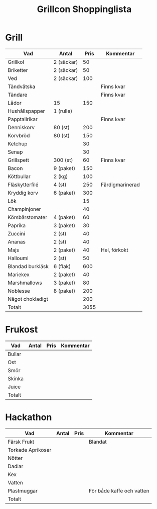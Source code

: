 #+TITLE: Grillcon Shoppinglista

* Grill

|------------------+------------+------+-----------------|
| Vad              | Antal      | Pris | Kommentar       |
|------------------+------------+------+-----------------|
| Grillkol         | 2 (säckar) |   50 |                 |
| Briketter        | 2 (säckar) |   50 |                 |
| Ved              | 2 (säckar) |  100 |                 |
| Tändvätska       |            |      | Finns kvar      |
| Tändare          |            |      | Finns kvar      |
| Lådor            | 15         |  150 |                 |
| Hushållspapper   | 1 (rulle)  |      |                 |
| Papptallrikar    |            |      | Finns kvar      |
| Denniskorv       | 80 (st)    |  200 |                 |
| Korvbröd         | 80 (st)    |  150 |                 |
| Ketchup          |            |   30 |                 |
| Senap            |            |   30 |                 |
| Grillspett       | 300 (st)   |   60 | Finns kvar      |
| Bacon            | 9 (paket)  |  150 |                 |
| Köttbullar       | 2 (kg)     |  100 |                 |
| Fläskytterfilé   | 4 (st)     |  250 | Färdigmarinerad |
| Kryddig korv     | 6 (paket)  |  300 |                 |
| Lök              |            |   15 |                 |
| Champinjoner     |            |   40 |                 |
| Körsbärstomater  | 4 (paket)  |   60 |                 |
| Paprika          | 3 (paket)  |   30 |                 |
| Zuccini          | 2 (st)     |   40 |                 |
| Ananas           | 2 (st)     |   40 |                 |
| Majs             | 2 (paket)  |   40 | Hel, förkokt    |
| Halloumi         | 2 (st)     |   50 |                 |
| Blandad burkläsk | 6 (flak)   |  600 |                 |
| Mariekex         | 2 (paket)  |   40 |                 |
| Marshmallows     | 3 (paket)  |   80 |                 |
| Noblesse         | 8 (paket)  |  200 |                 |
| Något chokladigt |            |  200 |                 |
|------------------+------------+------+-----------------|
| Totalt           |            | 3055 |                 |
|------------------+------------+------+-----------------|
#+TBLFM: @>$3=vsum(@2..@-1)

* Frukost

|--------+-------+------+-----------|
| Vad    | Antal | Pris | Kommentar |
|--------+-------+------+-----------|
| Bullar |       |      |           |
| Ost    |       |      |           |
| Smör   |       |      |           |
| Skinka |       |      |           |
| Juice  |       |      |           |
|--------+-------+------+-----------|
| Totalt |       |      |           |
|--------+-------+------+-----------|
#+TBLFM: @>$3=vsum(@2..@-1)

* Hackathon

|-------------------+-------+------+---------------------------|
| Vad               | Antal | Pris | Kommentar                 |
|-------------------+-------+------+---------------------------|
| Färsk Frukt       |       |      | Blandat                   |
| Torkade Aprikoser |       |      |                           |
| Nötter            |       |      |                           |
| Dadlar            |       |      |                           |
| Kex               |       |      |                           |
| Vatten            |       |      |                           |
| Plastmuggar       |       |      | För både kaffe och vatten |
|-------------------+-------+------+---------------------------|
| Totalt            |       |      |                           |
|-------------------+-------+------+---------------------------|
#+TBLFM: @>$3=vsum(@2..@-1)
